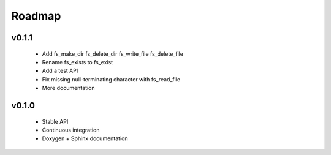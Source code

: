 .. -*- coding: utf-8 -*-
.. _roadmap:

=======
Roadmap
=======

.. module:: libfs

v0.1.1
------

  * Add fs_make_dir fs_delete_dir fs_write_file fs_delete_file
  * Rename fs_exists to fs_exist
  * Add a test API
  * Fix missing null-terminating character with fs_read_file
  * More documentation

v0.1.0
------

  * Stable API
  * Continuous integration
  * Doxygen + Sphinx documentation
